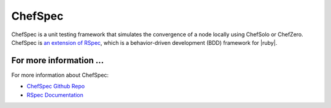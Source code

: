 =====================================================
ChefSpec
=====================================================

ChefSpec is a unit testing framework that simulates the convergence of a node locally using ChefSolo or ChefZero. ChefSpec is `an extension of RSpec <https://relishapp.com/rspec/rspec-core/docs/command-line>`_, which is a behavior-driven development (BDD) framework for |ruby|.

For more information ...
=====================================================
For more information about ChefSpec:

* `ChefSpec Github Repo <https://github.com/sethvargo/chefspec>`_
* `RSpec Documentation <https://relishapp.com/rspec/rspec-core/docs/command-line>`_




